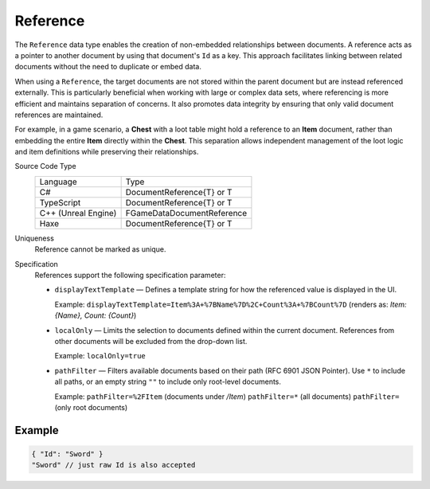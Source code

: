 Reference
=========

The ``Reference`` data type enables the creation of non-embedded relationships between documents. A reference acts as a pointer to another document by using that document's ``Id`` as a key. This approach facilitates linking between related documents without the need to duplicate or embed data.

When using a ``Reference``, the target documents are not stored within the parent document but are instead referenced externally. This is particularly beneficial when working with large or complex data sets, where referencing is more efficient and maintains separation of concerns. It also promotes data integrity by ensuring that only valid document references are maintained.

For example, in a game scenario, a **Chest** with a loot table might hold a reference to an **Item** document, rather than embedding the entire **Item** directly within the **Chest**. This separation allows independent management of the loot logic and item definitions while preserving their relationships.

Source Code Type
   +-------------------------------------------------------+-----------------------------------------------------------------+
   | Language                                              | Type                                                            |
   +-------------------------------------------------------+-----------------------------------------------------------------+
   | C#                                                    | DocumentReference{T} or T                                       |
   +-------------------------------------------------------+-----------------------------------------------------------------+
   | TypeScript                                            | DocumentReference{T} or T                                       |
   +-------------------------------------------------------+-----------------------------------------------------------------+
   | C++ (Unreal Engine)                                   | FGameDataDocumentReference                                      |
   +-------------------------------------------------------+-----------------------------------------------------------------+
   | Haxe                                                  | DocumentReference{T} or T                                       |
   +-------------------------------------------------------+-----------------------------------------------------------------+
Uniqueness
   Reference cannot be marked as unique.
Specification 
   References support the following specification parameter:
   
   - ``displayTextTemplate`` — Defines a template string for how the referenced value is displayed in the UI.  
   
     Example:  
     ``displayTextTemplate=Item%3A+%7BName%7D%2C+Count%3A+%7BCount%7D``  
     (renders as: `Item: {Name}, Count: {Count}`)
   
   - ``localOnly`` — Limits the selection to documents defined within the current document. References from other documents will be excluded from the drop-down list.
   
     Example:  
     ``localOnly=true``
   
   - ``pathFilter`` — Filters available documents based on their path (RFC 6901 JSON Pointer). Use ``*`` to include all paths, or an empty string ``""`` to include only root-level documents.
   
     Example:  
     ``pathFilter=%2FItem`` (documents under `/Item`)  
     ``pathFilter=*`` (all documents)  
     ``pathFilter=`` (only root documents)

Example
-------

.. code-block:: js
  
  { "Id": "Sword" }
  "Sword" // just raw Id is also accepted
  
